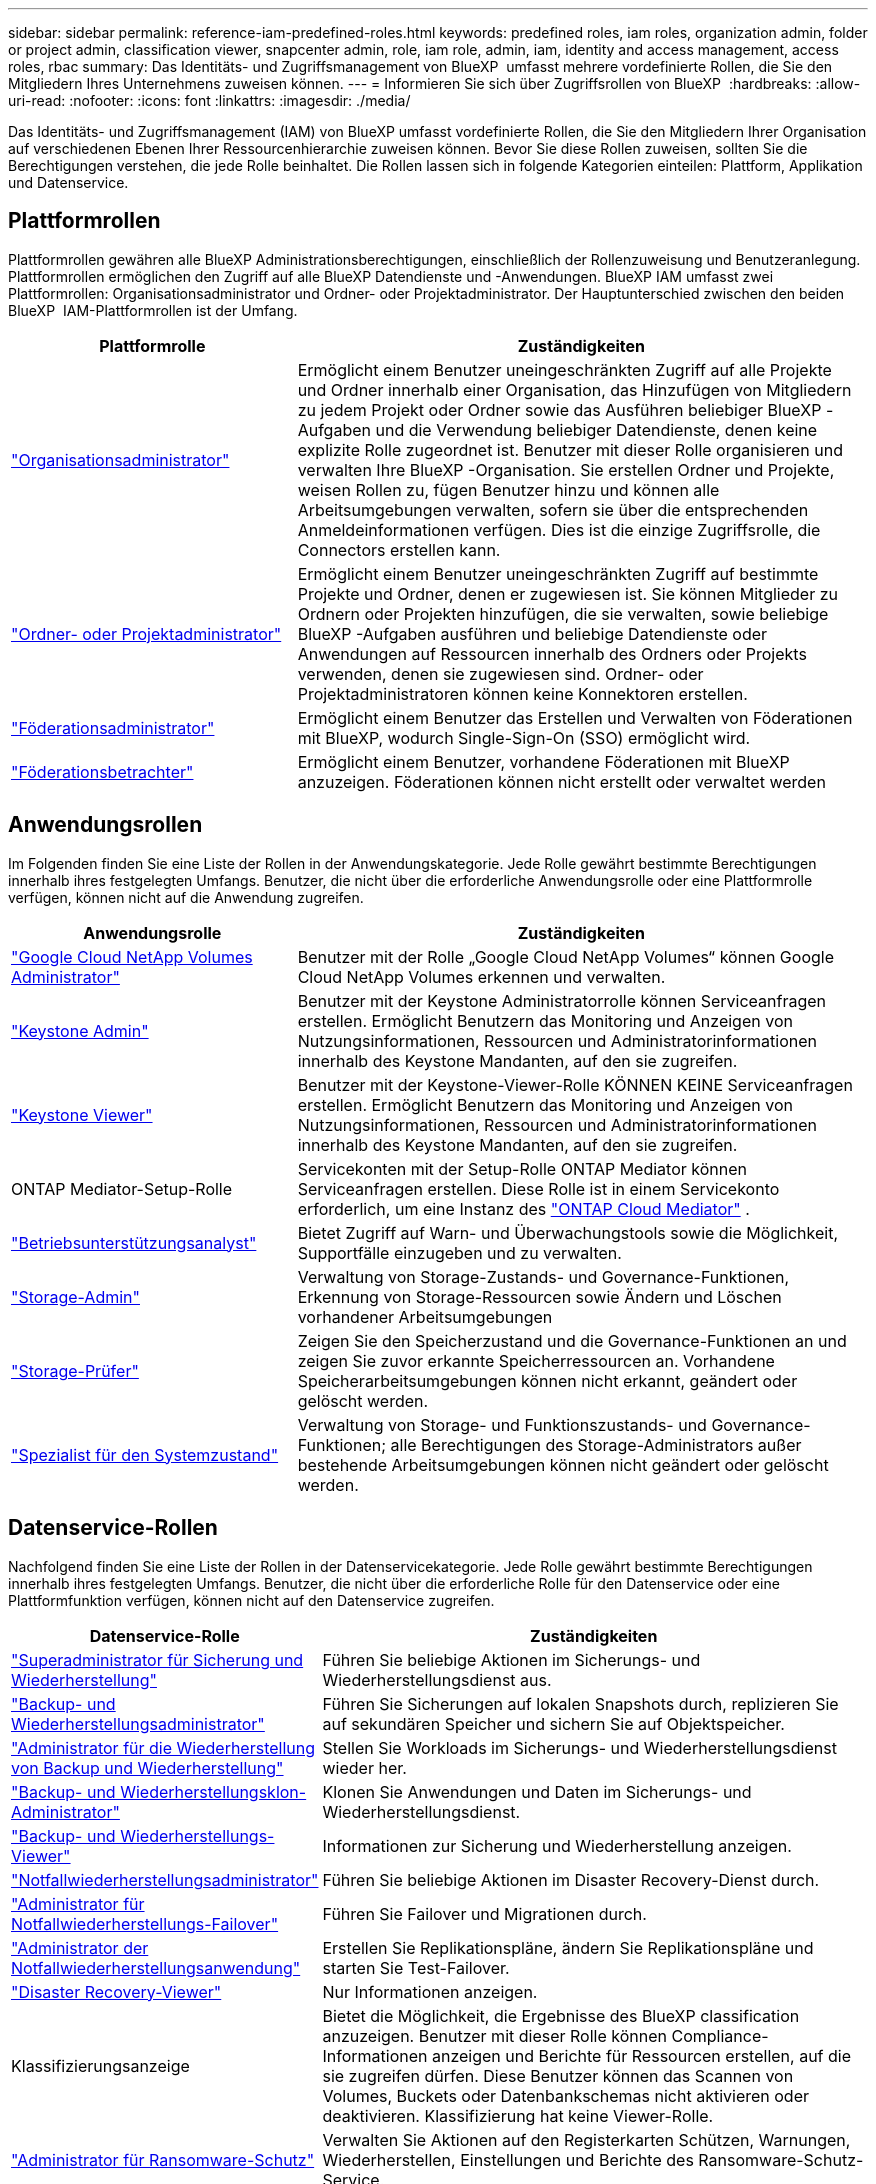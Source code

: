 ---
sidebar: sidebar 
permalink: reference-iam-predefined-roles.html 
keywords: predefined roles, iam roles, organization admin, folder or project admin, classification viewer, snapcenter admin, role, iam role, admin, iam, identity and access management, access roles, rbac 
summary: Das Identitäts- und Zugriffsmanagement von BlueXP  umfasst mehrere vordefinierte Rollen, die Sie den Mitgliedern Ihres Unternehmens zuweisen können. 
---
= Informieren Sie sich über Zugriffsrollen von BlueXP 
:hardbreaks:
:allow-uri-read: 
:nofooter: 
:icons: font
:linkattrs: 
:imagesdir: ./media/


[role="lead"]
Das Identitäts- und Zugriffsmanagement (IAM) von BlueXP umfasst vordefinierte Rollen, die Sie den Mitgliedern Ihrer Organisation auf verschiedenen Ebenen Ihrer Ressourcenhierarchie zuweisen können. Bevor Sie diese Rollen zuweisen, sollten Sie die Berechtigungen verstehen, die jede Rolle beinhaltet. Die Rollen lassen sich in folgende Kategorien einteilen: Plattform, Applikation und Datenservice.



== Plattformrollen

Plattformrollen gewähren alle BlueXP Administrationsberechtigungen, einschließlich der Rollenzuweisung und Benutzeranlegung. Plattformrollen ermöglichen den Zugriff auf alle BlueXP Datendienste und -Anwendungen. BlueXP IAM umfasst zwei Plattformrollen: Organisationsadministrator und Ordner- oder Projektadministrator. Der Hauptunterschied zwischen den beiden BlueXP  IAM-Plattformrollen ist der Umfang.

[cols="1,2"]
|===
| Plattformrolle | Zuständigkeiten 


| link:reference-iam-platform-roles.html["Organisationsadministrator"] | Ermöglicht einem Benutzer uneingeschränkten Zugriff auf alle Projekte und Ordner innerhalb einer Organisation, das Hinzufügen von Mitgliedern zu jedem Projekt oder Ordner sowie das Ausführen beliebiger BlueXP -Aufgaben und die Verwendung beliebiger Datendienste, denen keine explizite Rolle zugeordnet ist.  Benutzer mit dieser Rolle organisieren und verwalten Ihre BlueXP -Organisation.  Sie erstellen Ordner und Projekte, weisen Rollen zu, fügen Benutzer hinzu und können alle Arbeitsumgebungen verwalten, sofern sie über die entsprechenden Anmeldeinformationen verfügen.  Dies ist die einzige Zugriffsrolle, die Connectors erstellen kann. 


| link:reference-iam-platform-roles.html["Ordner- oder Projektadministrator"] | Ermöglicht einem Benutzer uneingeschränkten Zugriff auf bestimmte Projekte und Ordner, denen er zugewiesen ist. Sie können Mitglieder zu Ordnern oder Projekten hinzufügen, die sie verwalten, sowie beliebige BlueXP -Aufgaben ausführen und beliebige Datendienste oder Anwendungen auf Ressourcen innerhalb des Ordners oder Projekts verwenden, denen sie zugewiesen sind. Ordner- oder Projektadministratoren können keine Konnektoren erstellen. 


| link:reference-iam-platform-roles.html["Föderationsadministrator"] | Ermöglicht einem Benutzer das Erstellen und Verwalten von Föderationen mit BlueXP, wodurch Single-Sign-On (SSO) ermöglicht wird. 


| link:reference-iam-platform-roles.html["Föderationsbetrachter"] | Ermöglicht einem Benutzer, vorhandene Föderationen mit BlueXP anzuzeigen.  Föderationen können nicht erstellt oder verwaltet werden 
|===


== Anwendungsrollen

Im Folgenden finden Sie eine Liste der Rollen in der Anwendungskategorie. Jede Rolle gewährt bestimmte Berechtigungen innerhalb ihres festgelegten Umfangs. Benutzer, die nicht über die erforderliche Anwendungsrolle oder eine Plattformrolle verfügen, können nicht auf die Anwendung zugreifen.

[cols="1,2"]
|===
| Anwendungsrolle | Zuständigkeiten 


| link:reference-iam-gcnv-roles.html["Google Cloud NetApp Volumes Administrator"] | Benutzer mit der Rolle „Google Cloud NetApp Volumes“ können Google Cloud NetApp Volumes erkennen und verwalten. 


| link:reference-iam-keystone-roles.html["Keystone Admin"] | Benutzer mit der Keystone Administratorrolle können Serviceanfragen erstellen. Ermöglicht Benutzern das Monitoring und Anzeigen von Nutzungsinformationen, Ressourcen und Administratorinformationen innerhalb des Keystone Mandanten, auf den sie zugreifen. 


| link:reference-iam-keystone-roles.html["Keystone Viewer"] | Benutzer mit der Keystone-Viewer-Rolle KÖNNEN KEINE Serviceanfragen erstellen. Ermöglicht Benutzern das Monitoring und Anzeigen von Nutzungsinformationen, Ressourcen und Administratorinformationen innerhalb des Keystone Mandanten, auf den sie zugreifen. 


| ONTAP Mediator-Setup-Rolle | Servicekonten mit der Setup-Rolle ONTAP Mediator können Serviceanfragen erstellen. Diese Rolle ist in einem Servicekonto erforderlich, um eine Instanz des link:https://docs.netapp.com/us-en/ontap/mediator/mediator-overview-concept.html["ONTAP Cloud Mediator"^] . 


| link:reference-iam-analyst-roles.html["Betriebsunterstützungsanalyst"] | Bietet Zugriff auf Warn- und Überwachungstools sowie die Möglichkeit, Supportfälle einzugeben und zu verwalten. 


| link:reference-iam-storage-roles.html["Storage-Admin"] | Verwaltung von Storage-Zustands- und Governance-Funktionen, Erkennung von Storage-Ressourcen sowie Ändern und Löschen vorhandener Arbeitsumgebungen 


| link:reference-iam-storage-roles.html["Storage-Prüfer"] | Zeigen Sie den Speicherzustand und die Governance-Funktionen an und zeigen Sie zuvor erkannte Speicherressourcen an. Vorhandene Speicherarbeitsumgebungen können nicht erkannt, geändert oder gelöscht werden. 


| link:reference-iam-storage-roles.html["Spezialist für den Systemzustand"] | Verwaltung von Storage- und Funktionszustands- und Governance-Funktionen; alle Berechtigungen des Storage-Administrators außer bestehende Arbeitsumgebungen können nicht geändert oder gelöscht werden. 
|===


== Datenservice-Rollen

Nachfolgend finden Sie eine Liste der Rollen in der Datenservicekategorie. Jede Rolle gewährt bestimmte Berechtigungen innerhalb ihres festgelegten Umfangs. Benutzer, die nicht über die erforderliche Rolle für den Datenservice oder eine Plattformfunktion verfügen, können nicht auf den Datenservice zugreifen.

[cols="10,24"]
|===
| Datenservice-Rolle | Zuständigkeiten 


| link:reference-iam-backup-rec-roles.html["Superadministrator für Sicherung und Wiederherstellung"] | Führen Sie beliebige Aktionen im Sicherungs- und Wiederherstellungsdienst aus. 


| link:reference-iam-backup-rec-roles.html["Backup- und Wiederherstellungsadministrator"] | Führen Sie Sicherungen auf lokalen Snapshots durch, replizieren Sie auf sekundären Speicher und sichern Sie auf Objektspeicher. 


| link:reference-iam-backup-rec-roles.html["Administrator für die Wiederherstellung von Backup und Wiederherstellung"] | Stellen Sie Workloads im Sicherungs- und Wiederherstellungsdienst wieder her. 


| link:reference-iam-backup-rec-roles.html["Backup- und Wiederherstellungsklon-Administrator"] | Klonen Sie Anwendungen und Daten im Sicherungs- und Wiederherstellungsdienst. 


| link:reference-iam-backup-rec-roles.html["Backup- und Wiederherstellungs-Viewer"] | Informationen zur Sicherung und Wiederherstellung anzeigen. 


| link:reference-iam-disaster-rec-roles.html["Notfallwiederherstellungsadministrator"] | Führen Sie beliebige Aktionen im Disaster Recovery-Dienst durch. 


| link:reference-iam-disaster-rec-roles.html["Administrator für Notfallwiederherstellungs-Failover"] | Führen Sie Failover und Migrationen durch. 


| link:reference-iam-disaster-rec-roles.html["Administrator der Notfallwiederherstellungsanwendung"] | Erstellen Sie Replikationspläne, ändern Sie Replikationspläne und starten Sie Test-Failover. 


| link:reference-iam-disaster-rec-roles.html["Disaster Recovery-Viewer"] | Nur Informationen anzeigen. 


| Klassifizierungsanzeige | Bietet die Möglichkeit, die Ergebnisse des BlueXP classification anzuzeigen. Benutzer mit dieser Rolle können Compliance-Informationen anzeigen und Berichte für Ressourcen erstellen, auf die sie zugreifen dürfen. Diese Benutzer können das Scannen von Volumes, Buckets oder Datenbankschemas nicht aktivieren oder deaktivieren. Klassifizierung hat keine Viewer-Rolle. 


| link:reference-iam-ransomware-roles.html["Administrator für Ransomware-Schutz"] | Verwalten Sie Aktionen auf den Registerkarten Schützen, Warnungen, Wiederherstellen, Einstellungen und Berichte des Ransomware-Schutz-Service. 


| link:reference-iam-ransomware-roles.html["Viewer für Ransomware-Schutz"] | Anzeigen von Workload-Daten, Anzeigen von Warnungsdaten, Herunterladen von Wiederherstellungsdaten und Herunterladen von Berichten im Ransomware-Schutzdienst. 


| SnapCenter-Admin | Bietet die Möglichkeit, Snapshots aus lokalen ONTAP Clustern mithilfe von BlueXP  Backup und Recovery für Applikationen zu sichern. Ein Mitglied mit dieser Rolle kann die folgenden Aktionen in BlueXP ausführen: * Alle Aktionen unter „Sicherung und Wiederherstellung > Anwendungen“ ausführen * Alle Arbeitsumgebungen in den Projekten und Ordnern verwalten, für die es Berechtigungen hat * Alle BlueXP-Dienste verwenden SnapCenter hat keine Viewer-Rolle. 
|===


== Weiterführende Links

* link:concept-identity-and-access-management.html["Erfahren Sie mehr über das Identitäts- und Zugriffsmanagement von BlueXP "]
* link:task-iam-get-started.html["Erste Schritte mit BlueXP  IAM"]
* link:task-iam-manage-members-permissions.html["Verwalten von BlueXP -Mitgliedern und deren Berechtigungen"]
* https://docs.netapp.com/us-en/bluexp-automation/tenancyv4/overview.html["Erfahren Sie mehr über die API für BlueXP  IAM"^]

